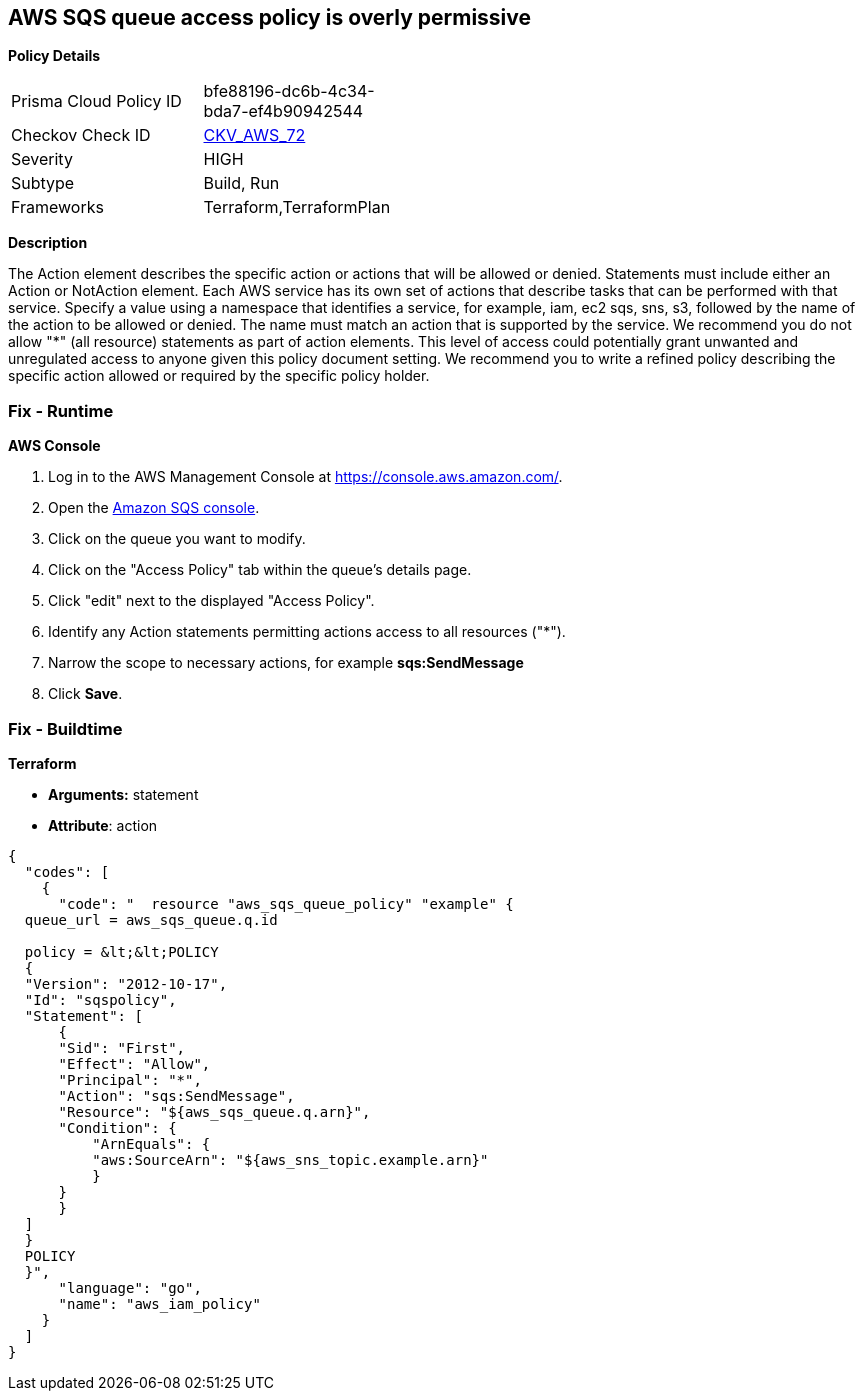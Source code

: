 == AWS SQS queue access policy is overly permissive


*Policy Details* 

[width=45%]
[cols="1,1"]
|=== 
|Prisma Cloud Policy ID 
| bfe88196-dc6b-4c34-bda7-ef4b90942544

|Checkov Check ID 
| https://github.com/bridgecrewio/checkov/tree/master/checkov/terraform/checks/resource/aws/SQSPolicy.py[CKV_AWS_72]

|Severity
|HIGH

|Subtype
|Build, Run

|Frameworks
|Terraform,TerraformPlan

|=== 



*Description* 


The Action element describes the specific action or actions that will be allowed or denied.
Statements must include either an Action or NotAction element.
Each AWS service has its own set of actions that describe tasks that can be performed with that service.
Specify a value using a namespace that identifies a service, for example, iam, ec2 sqs, sns, s3, followed by the name of the action to be allowed or denied.
The name must match an action that is supported by the service.
We recommend you do not allow "*" (all resource) statements as part of action elements.
This level of access could potentially grant unwanted and unregulated access to anyone given this policy document setting.
We recommend you to write a refined policy describing the specific action allowed or required by the specific policy holder.

=== Fix - Runtime


*AWS Console* 



. Log in to the AWS Management Console at https://console.aws.amazon.com/.

. Open the https://console.aws.amazon.com/sqs/v2/home[Amazon SQS console].

. Click on the queue you want to modify.

. Click on the "Access Policy" tab within the queue's details page.

. Click "edit" next to the displayed "Access Policy".

. Identify any Action statements permitting actions access to all resources ("*").

. Narrow the scope to necessary actions, for example *sqs:SendMessage*

. Click *Save*.

=== Fix - Buildtime


*Terraform* 


* *Arguments:* statement
* *Attribute*: action


[source,go]
----
{
  "codes": [
    {
      "code": "  resource "aws_sqs_queue_policy" "example" {
  queue_url = aws_sqs_queue.q.id

  policy = &lt;&lt;POLICY
  {
  "Version": "2012-10-17",
  "Id": "sqspolicy",
  "Statement": [
      {
      "Sid": "First",
      "Effect": "Allow",
      "Principal": "*",
      "Action": "sqs:SendMessage",
      "Resource": "${aws_sqs_queue.q.arn}",
      "Condition": {
          "ArnEquals": {
          "aws:SourceArn": "${aws_sns_topic.example.arn}"
          }
      }
      }
  ]
  }
  POLICY
  }",
      "language": "go",
      "name": "aws_iam_policy"
    }
  ]
}
----
